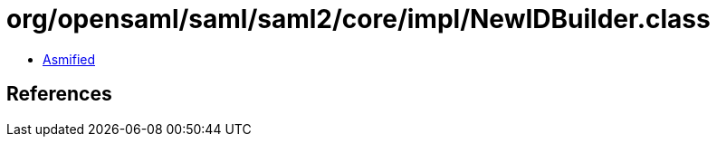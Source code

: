 = org/opensaml/saml/saml2/core/impl/NewIDBuilder.class

 - link:NewIDBuilder-asmified.java[Asmified]

== References

